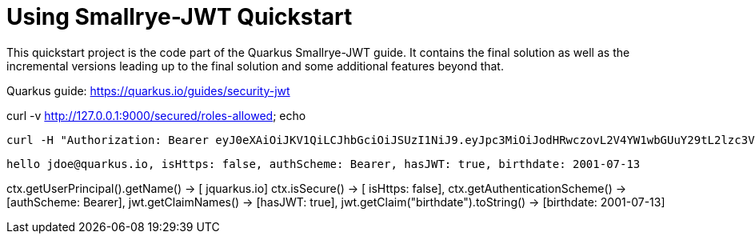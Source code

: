 




= Using Smallrye-JWT Quickstart

This quickstart project is the code part of the Quarkus Smallrye-JWT guide. It contains
the final solution as well as the incremental versions leading up to the final solution
and some additional features beyond that.

Quarkus guide: https://quarkus.io/guides/security-jwt


curl -v http://127.0.0.1:9000/secured/roles-allowed; echo



 curl -H "Authorization: Bearer eyJ0eXAiOiJKV1QiLCJhbGciOiJSUzI1NiJ9.eyJpc3MiOiJodHRwczovL2V4YW1wbGUuY29tL2lzc3VlciIsInVwbiI6ImpxdWFya3VzLmlvIiwiZ3JvdXBzIjpbIlVzZXIiLCJBZG1pbiJdLCJiaXJ0aGRhdGUiOiIyMDAxLTA3LTEzIiwiaWF0IjoxNzI4NTI2NTQyLCJleHAiOjE3Mjg1MjY4NDIsImp0aSI6IjU5Y2UzNTE3LTk2ZjktNDE4Ni1iNzY0LTkxMmVmODMzMmY1ZSJ9.arsibdRDYQWNvtpXMIfwku1_3VUwIBRvXrBIuh8UDBDusO8i543V5Dix-RUH9CgZ5pgxdw9FzCfb9MP-5pSGmxxcdt_DjZla7bGKhFH1j02H2_ew_CivPBFYLKM_Wmg7tyQFcGhmiTekT77yuM6fZllXPznZEvGm5mD8f3aF35KfkkLt68AoRR-ViBBykffyYFq-XJ5h6hA44HtXXr0odJizjvFmUqAhOAPD1A_qK6HJYjHUe1XSpTEmhvt_8rCzGBt8vnebUig4joRoHrw3QmgV3rnQn803u9j9fyrAs3a63rp6vLpJGrPQYsSRemWM4azu5gL7tNFkk2rDIUPfvA" http://127.0.0.1:9000/secured/roles-allowed; echo



 hello jdoe@quarkus.io, isHttps: false, authScheme: Bearer, hasJWT: true, birthdate: 2001-07-13



ctx.getUserPrincipal().getName() -> [ jquarkus.io]
ctx.isSecure() -> [ isHttps: false],
ctx.getAuthenticationScheme() -> [authScheme: Bearer],
jwt.getClaimNames() -> [hasJWT: true],
jwt.getClaim("birthdate").toString() -> [birthdate: 2001-07-13]
